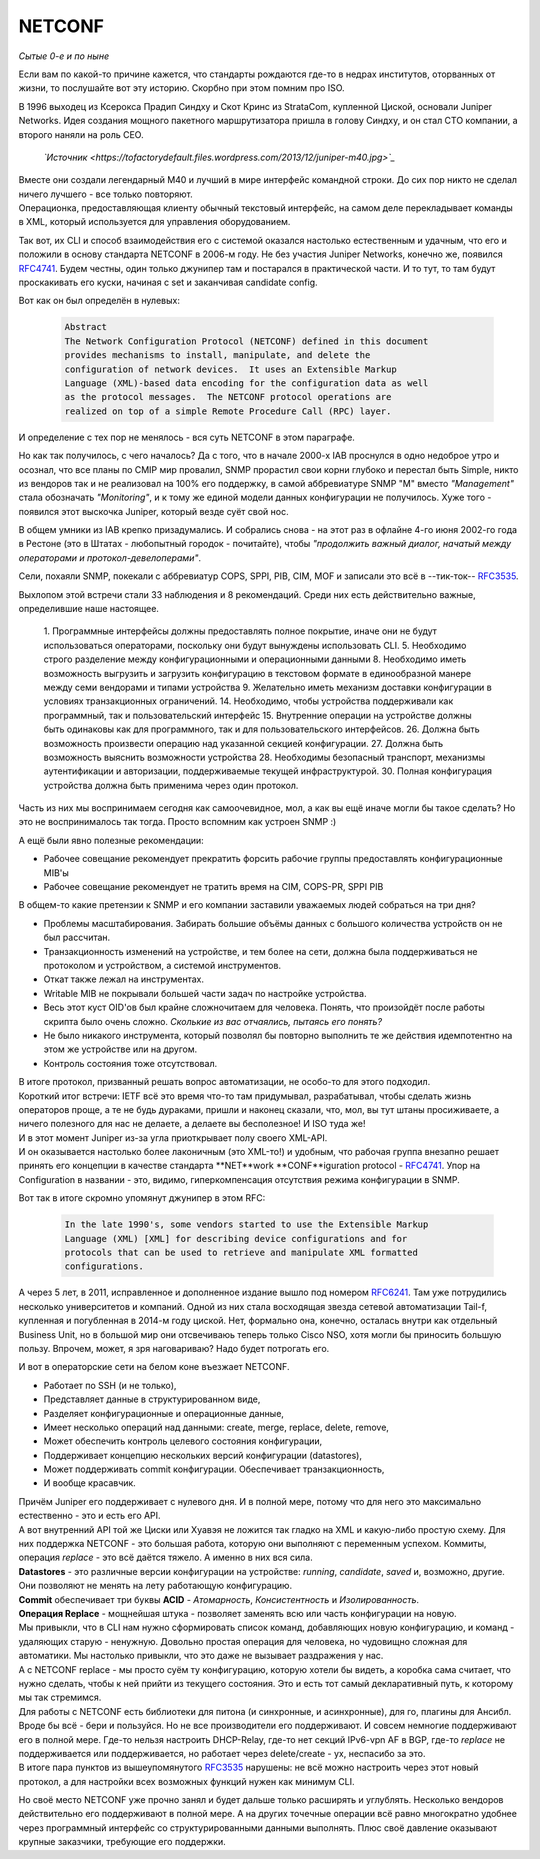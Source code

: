 NETCONF
=======

*Сытые 0-е и по ныне*

Если вам по какой-то причине кажется, что стандарты рождаются где-то в недрах институтов, оторванных от жизни, то послушайте вот эту историю. Скорбно при этом помним про ISO.

В 1996 выходец из Ксерокса Прадип Синдху и Скот Кринс из StrataCom, купленной Циской, основали Juniper Networks. Идея создания мощного пакетного маршрутизатора пришла в голову Синдху, и он стал CTO компании, а второго наняли на роль CEO.

    .. figure:: https://fs.linkmeup.ru/images/adsm/5/juniper-m40.jpeg
           :width: 500
           :align: center
    *`Источник <https://tofactorydefault.files.wordpress.com/2013/12/juniper-m40.jpg>`_*

| Вместе они создали легендарный М40 и лучший в мире интерфейс командной строки. До сих пор никто не сделал ничего лучшего - все только повторяют.
| Операционка, предоставляющая клиенту обычный текстовый интерфейс, на самом деле перекладывает команды в XML, который используется для управления оборудованием.

Так вот, их CLI и способ взаимодействия его с системой оказался настолько естественным и удачным, что его и положили в основу стандарта NETCONF в 2006-м году. Не без участия Juniper Networks, конечно же, появился `RFC4741 <https://www.ietf.org/rfc/rfc4741.txt>`_. Будем честны, один только джунипер там и постарался в практической части. И то тут, то там будут проскакивать его куски, начиная с set и заканчивая candidate config.

Вот как он был определён в нулевых:

    .. code-block:: bash

       Abstract
       The Network Configuration Protocol (NETCONF) defined in this document
       provides mechanisms to install, manipulate, and delete the
       configuration of network devices.  It uses an Extensible Markup
       Language (XML)-based data encoding for the configuration data as well
       as the protocol messages.  The NETCONF protocol operations are
       realized on top of a simple Remote Procedure Call (RPC) layer.

И определение с тех пор не менялось - вся суть NETCONF в этом параграфе.

Но как так получилось, с чего началось? Да с того, что в начале 2000-х IAB проснулся в одно недоброе утро и осознал, что все планы по CMIP мир провалил, SNMP прорастил свои корни глубоко и перестал быть Simple, никто из вендоров так и не реализовал на 100% его поддержку, в самой аббревиатуре SNMP "M" вместо *"Management"* стала обозначать *"Monitoring"*, и к тому же единой модели данных конфигурации не получилось. Хуже того - появился этот выскочка Juniper, который везде суёт свой нос.

В общем умники из IAB крепко призадумались. И собрались снова - на этот раз в офлайне 4-го июня 2002-го года в Рестоне (это в Штатах - любопытный городок - почитайте), чтобы *"продолжить важный диалог, начатый между операторами и протокол-девелоперами"*.

Сели, похаяли SNMP, покекали с аббревиатур COPS, SPPI, PIB, CIM, MOF и записали это всё в --тик-ток-- `RFC3535 <https://datatracker.ietf.org/doc/html/rfc3535>`_.

Выхлопом этой встречи стали 33 наблюдения и 8 рекомендаций. Среди них есть действительно важные, определившие наше настоящее.

    1. Программные интерфейсы должны предоставлять полное покрытие,
    иначе они не будут использоваться операторами, поскольку они
    будут вынуждены использовать CLI.
    5. Необходимо строго разделение между конфигурационными и операционными
    данными
    8. Необходимо иметь возможность выгрузить и загрузить конфигурацию 
    в текстовом формате в единообразной манере между семи вендорами
    и типами устройства
    9. Желательно иметь механизм доставки конфигурации в условиях
    транзакционных ограничений.
    14. Необходимо, чтобы устройства поддерживали как программный,
    так и пользовательский интерфейс
    15. Внутренние операции на устройстве должны быть одинаковы 
    как для программного, так и для пользовательского интерфейсов.
    26. Должна быть возможность произвести операцию над указанной секцией 
    конфигурации.
    27. Должна быть возможность выяснить возможности устройства
    28. Необходимы безопасный транспорт, механизмы аутентификации 
    и авторизации, поддерживаемые текущей инфраструктурой.
    30. Полная конфигурация устройства должна быть применима через один 
    протокол.

Часть из них мы воспринимаем сегодня как самоочевидное, мол, а как вы ещё иначе могли бы такое сделать? Но это не воспринималось так тогда. Просто вспомним как устроен SNMP :)

А ещё были явно полезные рекомендации:

* Рабочее совещание рекомендует прекратить форсить рабочие группы предоставлять конфигурационные MIB'ы
* Рабочее совещание рекомендует не тратить время на CIM, COPS-PR, SPPI PIB


В общем-то какие претензии к SNMP и его компании заставили уважаемых людей собраться на три дня?

* Проблемы масштабирования. Забирать большие объёмы данных с большого количества устройств он не был рассчитан.
* Транзакционность изменений на устройстве, и тем более на сети, должна была поддерживаться не протоколом и устройством, а системой инструментов.
* Откат также лежал на инструментах.
* Writable MIB не покрывали большей части задач по настройке устройства.
* Весь этот куст OID'ов был крайне сложночитаем для человека. Понять, что произойдёт после работы скрипта было очень сложно. *Сколькие из вас отчаялись, пытаясь его понять?*
* Не было никакого инструмента, который позволял бы повторно выполнить те же действия идемпотентно на этом же устройстве или на другом.
* Контроль состояния тоже отсутствовал.


| В итоге протокол, призванный решать вопрос автоматизации, не особо-то для этого подходил.
| Короткий итог встречи: IETF всё это время что-то там придумывал, разрабатывал, чтобы сделать жизнь операторов проще, а те не будь дураками, пришли и наконец сказали, что, мол, вы тут штаны просиживаете, а ничего полезного для нас не делаете, а делаете вы бесполезное! И ISO туда же!

| И в этот момент Juniper из-за угла приоткрывает полу своего XML-API.
| И он оказывается настолько более лаконичным (это XML-то!) и удобным, что рабочая группа внезапно решает принять его концепции в качестве стандарта **NET**work **CONF**iguration protocol - `RFC4741 <https://www.ietf.org/rfc/rfc4741.txt>`_. Упор на Configuration в названии - это, видимо, гиперкомпенсация отсутствия режима конфигурации в SNMP.

Вот так в итоге скромно упомянут джунипер в этом RFC:

    .. code-block:: bash

       In the late 1990's, some vendors started to use the Extensible Markup
       Language (XML) [XML] for describing device configurations and for
       protocols that can be used to retrieve and manipulate XML formatted
       configurations.

А через 5 лет, в  2011, исправленное и дополненное издание вышло под номером `RFC6241 <https://www.ietf.org/rfc/rfc6241.txt>`_. Там уже потрудились несколько университетов и компаний. Одной из них стала восходящая звезда сетевой автоматизации Tail-f, купленная и погубленная в 2014-м году циской. Нет, формально она, конечно, осталась внутри как отдельный Business Unit, но в большой мир они отсвечиваюь теперь только Cisco NSO, хотя могли бы приносить большую пользу. Впрочем, может, я зря наговариваю? Надо будет потрогать его.

И вот в операторские сети на белом коне въезжает NETCONF.

* Работает по SSH (и не только),
* Представляет данные в структурированном виде,
* Разделяет конфигурационные и операционные данные,
* Имеет несколько операций над данными: create, merge, replace, delete, remove,
* Может обеспечить контроль целевого состояния конфигурации,
* Поддерживает концепцию нескольких версий конфигурации (datastores),
* Может поддерживать commit конфигурации. Обеспечивает транзакционность,
* И вообще красавчик.


| Причём Juniper его поддерживает с нулевого дня. И в полной мере, потому что для него это максимально естественно - это и есть его API.
| А вот внутренний API той же Циски или Хуавэя не ложится так гладко на XML и какую-либо простую схему. Для них поддержка NETCONF - это большая работа, которую они выполняют с переменным успехом. Коммиты, операция *replace* - это всё даётся тяжело. А именно в них вся сила.
| **Datastores** - это различные версии конфигурации на устройстве: `running`, `candidate`, `saved` и, возможно, другие. Они позволяют не менять на лету работающую конфигурацию.
| **Commit** обеспечивает три буквы **ACID** - *Атомарность*, *Консистентность* и *Изолированность*. 

| **Операция Replace** - мощнейшая штука - позволяет заменять всю или часть конфигурации на новую.
| Мы привыкли, что в CLI нам нужно сформировать список команд, добавляющих новую конфигурацию, и команд - удаляющих старую - ненужную. Довольно простая операция для человека, но чудовищно сложная для автоматики. Мы настолько привыкли, что это даже не вызывает раздражения у нас.
| А с NETCONF replace - мы просто суём ту конфигурацию, которую хотели бы видеть, а коробка сама считает, что нужно сделать, чтобы к ней прийти из текущего состояния. Это и есть тот самый декларативный путь, к которому мы так стремимся.

| Для работы с NETCONF есть библиотеки для питона (и синхронные, и асинхронные), для го, плагины для Ансибл.
| Вроде бы всё - бери и пользуйся. Но не все производители его поддерживают. И совсем немногие поддерживают его в полной мере. Где-то нельзя настроить DHCP-Relay, где-то нет секций IPv6-vpn AF в BGP, где-то `replace` не поддерживается или поддерживается, но работает через delete/create - ух, неспасибо за это.
| В итоге пара пунктов из вышеупомянутого `RFC3535 <https://datatracker.ietf.org/doc/html/rfc3535>`_ нарушены: не всё можно настроить через этот новый протокол, а для настройки всех возможных функций нужен как минимум CLI.

Но своё место NETCONF уже прочно занял и будет дальше только расширять и углублять. Несколько вендоров действительно его поддерживают в полной мере. А на других точечные операции всё равно многократно удобнее через программный интерфейс со структурированными данными выполнять. Плюс своё давление оказывают крупные заказчики, требующие его поддержки.